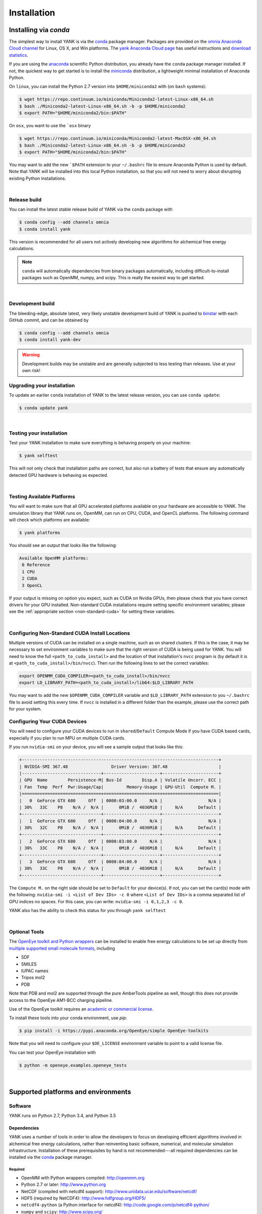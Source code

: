 .. _installation:

Installation
************

Installing via `conda`
======================

The simplest way to install YANK is via the `conda <http://www.continuum.io/blog/conda>`_  package manager.
Packages are provided on the `omnia Anaconda Cloud channel <http://anaconda.org/omnia>`_ for Linux, OS X, and Win platforms.
The `yank Anaconda Cloud page <https://anaconda.org/omnia/yank>`_ has useful instructions and `download statistics <https://anaconda.org/omnia/yank/files>`_.

If you are using the `anaconda <https://www.continuum.io/downloads/>`_ scientific Python distribution, you already have the ``conda`` package manager installed.
If not, the quickest way to get started is to install the `miniconda <http://conda.pydata.org/miniconda.html>`_ distribution, a lightweight minimal installation of Anaconda Python.

On ``linux``, you can install the Python 2.7 version into ``$HOME/miniconda2`` with (on ``bash`` systems):

.. code-block:: bash

   $ wget https://repo.continuum.io/miniconda/Miniconda2-latest-Linux-x86_64.sh
   $ bash ./Miniconda2-latest-Linux-x86_64.sh -b -p $HOME/miniconda2
   $ export PATH="$HOME/miniconda2/bin:$PATH"

On ``osx``, you want to use the ```osx`` binary

.. code-block:: bash

   $ wget https://repo.continuum.io/miniconda/Miniconda2-latest-MacOSX-x86_64.sh
   $ bash ./Miniconda2-latest-Linux-x86_64.sh -b -p $HOME/miniconda2
   $ export PATH="$HOME/miniconda2/bin:$PATH"

You may want to add the new ```$PATH`` extension to your ``~/.bashrc`` file to ensure Anaconda Python is used by default.
Note that YANK will be installed into this local Python installation, so that you will not need to worry about disrupting existing Python installations.

|

Release build
-------------

You can install the latest stable release build of YANK via the ``conda`` package with

.. code-block:: none

   $ conda config --add channels omnia
   $ conda install yank

This version is recommended for all users not actively developing new algorithms for alchemical free energy calculations.

.. note:: ``conda`` will automatically dependencies from binary packages automatically, including difficult-to-install packages such as OpenMM, numpy, and scipy. This is really the easiest way to get started.

|

Development build
-----------------

The bleeding-edge, absolute latest, very likely unstable development build of YANK is pushed to `binstar <https://binstar.org/omnia/yank>`_ with each GitHub commit, and can be obtained by

.. code-block:: bash

   $ conda config --add channels omnia
   $ conda install yank-dev

.. warning:: Development builds may be unstable and are generally subjected to less testing than releases.  Use at your own risk!


Upgrading your installation
---------------------------

To update an earlier ``conda`` installation of YANK to the latest release version, you can use ``conda update``:

.. code-block:: bash

   $ conda update yank

|

.. _yank-dev-conda-package:

Testing your installation
-------------------------

Test your YANK installation to make sure everything is behaving properly on your machine:

.. code-block:: bash

   $ yank selftest

This will not only check that installation paths are correct, but also run a battery of tests that ensure any automatically detected GPU hardware is behaving as expected.

|

.. _yank-platforms:

Testing Available Platforms
---------------------------

You will want to make sure that all GPU accelerated platforms available on your hardware are accessible to YANK. The simulation library that YANK runs on, OpenMM, can run on CPU, CUDA, and OpenCL platforms. The following command will check which platforms are available:

.. code-block:: bash

   $ yank platforms

You should see an output that looks like the following:

.. code-block:: bash

   Available OpenMM platforms:
    0 Reference
    1 CPU
    2 CUDA
    3 OpenCL

If your output is missing on option you expect, such as CUDA on Nvidia GPUs, then please check that you have correct
drivers for your GPU installed. Non-standard CUDA installations require setting specific environment variables;
please see the :ref:`appropriate section <non-standard-cuda>` for setting these variables.

|

.. _non-standard-cuda:

Configuring Non-Standard CUDA Install Locations
-----------------------------------------------

Multiple versions of CUDA can be installed on a single machine, such as on shared clusters. If this is the case, it may
be necessary to set environment variables to make sure that the right version of CUDA is being used for YANK. You will
need to know the full ``<path_to_cuda_install>`` and the location of that installation's ``nvcc`` program is (by
default it is at ``<path_to_cuda_install>/bin/nvcc``). Then run the following lines to set the correct variables:

.. code-block:: bash

   export OPENMM_CUDA_COMPILER=<path_to_cuda_install>/bin/nvcc
   export LD_LIBRARY_PATH=<path_to_cuda_install>/lib64:$LD_LIBRARY_PATH

You may want to add the new ``$OPENMM_CUDA_COMPILER`` variable and ``$LD_LIBRARY_PATH`` extension to you ``~/.bashrc``
file to avoid setting this every time. If ``nvcc`` is installed in a different folder than the example, please use the
correct path for your system.


.. shared-excluded-cuda:

Configuring Your CUDA Devices
-----------------------------

You will need to configure your CUDA devices to run in ``shared``/``Default`` Compute Mode
if you have CUDA based cards, especially if you plan to run MPU on multiple CUDA cards.

If you run ``nvidia-smi`` on your device, you will see a sample output that looks like this:

.. code-block:: bash

    +-----------------------------------------------------------------------------+
    | NVIDIA-SMI 367.48                 Driver Version: 367.48                    |
    |-------------------------------+----------------------+----------------------+
    | GPU  Name        Persistence-M| Bus-Id        Disp.A | Volatile Uncorr. ECC |
    | Fan  Temp  Perf  Pwr:Usage/Cap|         Memory-Usage | GPU-Util  Compute M. |
    |===============================+======================+======================|
    |   0  GeForce GTX 680     Off  | 0000:03:00.0     N/A |                  N/A |
    | 30%   33C    P8    N/A /  N/A |      0MiB /  4036MiB |     N/A      Default |
    +-------------------------------+----------------------+----------------------+
    |   1  GeForce GTX 680     Off  | 0000:04:00.0     N/A |                  N/A |
    | 30%   32C    P8    N/A /  N/A |      0MiB /  4036MiB |     N/A      Default |
    +-------------------------------+----------------------+----------------------+
    |   2  GeForce GTX 680     Off  | 0000:83:00.0     N/A |                  N/A |
    | 30%   33C    P8    N/A /  N/A |      0MiB /  4036MiB |     N/A      Default |
    +-------------------------------+----------------------+----------------------+
    |   3  GeForce GTX 680     Off  | 0000:84:00.0     N/A |                  N/A |
    | 30%   33C    P8    N/A /  N/A |      0MiB /  4036MiB |     N/A      Default |
    +-------------------------------+----------------------+----------------------+

The ``Compute M.`` on the right side should be set to ``Default`` for your device(s). If not, you can set the card(s)
mode with the following: ``nvidia-smi -i <List of Dev IDs> -c 0`` where ``<List of Dev IDs>`` is a comma separated list
of GPU indices no spaces. For this case, you can write:  ``nvidia-smi -i 0,1,2,3 -c 0``.

YANK also has the ability to check this status for you through ``yank selftest``

|

Optional Tools
--------------

The `OpenEye toolkit and Python wrappers <http://www.eyesopen.com/toolkits>`_ can be installed to enable free energy calculations to be set up directly from `multiple supported small molecule formats <https://docs.eyesopen.com/toolkits/python/oechemtk/molreadwrite.html#file-formats>`_, including

* SDF
* SMILES
* IUPAC names
* Tripos mol2
* PDB

Note that PDB and mol2 are supported through the pure AmberTools pipeline as well, though this does not provide access to the OpenEye AM1-BCC charging pipeline.

Use of the OpenEye toolkit requires an `academic or commercial license <http://www.eyesopen.com/licensing-philosophy>`_.

To install these tools into your conda environment, use `pip`:

.. code-block:: bash

   $ pip install -i https://pypi.anaconda.org/OpenEye/simple OpenEye-toolkits

Note that you will need to configure your ``$OE_LICENSE`` environment variable to point to a valid license file.

You can test your OpenEye installation with

.. code-block:: bash

   $ python -m openeye.examples.openeye_tests

|

Supported platforms and environments
====================================

Software
--------

YANK runs on Python 2.7, Python 3.4, and Python 3.5

Dependencies
++++++++++++

YANK uses a number of tools in order to allow the developers to focus on developing efficient algorithms involved in
alchemical free energy calculations, rather than reinventing basic software, numerical, and molecular simulation infrastructure.
Installation of these prerequisites by hand is not recommended---all required dependencies can be installed via the
`conda <http://www.continuum.io/blog/conda>`_  package manager.

Required
^^^^^^^^

* OpenMM with Python wrappers compiled:
  http://openmm.org

* Python 2.7 or later:
  http://www.python.org

* NetCDF (compiled with netcdf4 support):
  http://www.unidata.ucar.edu/software/netcdf/

* HDF5 (required by NetCDF4):
  http://www.hdfgroup.org/HDF5/

* ``netcdf4-python`` (a Python interface for netcdf4):
  http://code.google.com/p/netcdf4-python/

* ``numpy`` and ``scipy``:
  http://www.scipy.org/

* ``docopt``:
  http://docopt.org/

* ``alchemy``
  https://github.com/choderalab/alchemy

* ``pymbar``
  https://github.com/choderalab/pymbar

* ``schema``
  https://pypi.python.org/pypi/schema

* `AmberTools <http://ambermd.org/#AmberTools>`_ is needed for setting up protein-ligand systems using LEaP.
  https://github.com/choderalab/ambertools

  * We also provide a minimal set of the AmberTools in our repo `AmberMini <https://github.com/choderalab/ambermini>`_
    which is also available through conda

Optional
^^^^^^^^

* `mpi4py <http://mpi4py.scipy.org/>`_ is needed if `MPI support <https://de.wikipedia.org/wiki/Message_Passing_Interface>`_ is desired.

.. note:: The ``mpi4py`` installation must be compiled against the system-installed MPI implementation used to launch jobs.
Using the ``conda`` version of ``mpi4py`` together with the ``conda``-provided ``mpirun`` is the simplest way to avoid any issues.

* The `OpenEye toolkit and Python wrappers <http://www.eyesopen.com/toolkits>`_ can be used to enable free energy
calculations to be set up directly from multiple supported OpenEye formats, including Tripos mol2, PDB, SMILES, and
IUPAC names (requires academic or commercial license).
Note that PDB and mol2 are supported through the pure AmberTools pipeline as well, though this does not provide access
to the OpenEye AM1-BCC charging pipeline.

* `cython <http://cython.org>`_ optional dependency for the replica-exchange code.

Hardware
--------

Supported hardware
++++++++++++++++++

YANK makes use of `OpenMM <http://www.openmm.org>`_, a GPU-accelerated framework for molecular simulation.
This allows the calculations to take advantage of hardware that supports CUDA (such as NVIDIA GPUs) or OpenCL (NVIDIA and ATI GPUs, as well as some processors).
OpenMM also supports a multithreaded CPU platform which can be used if no CUDA or OpenCL resources are available.

OpenMM requires that AMD cards can support the most recent Catalyst drivers, and NVIDIA cards can support at least CUDA
7.5.

Recommended hardware
++++++++++++++++++++

We have found the best price/performance results are currently obtained with NVIDIA GTX-class consumer-grade cards,
such as the GTX-780, GTX-980, GTX-1080, and GTX-Titan cards.
You can find some benchmarks for OpenMM on several classes of recent GPUs at `openmm.org <http://openmm.org/about.html#benchmarks>`_.

Ross Walker and the Amber GPU developers maintain a set of
`excellent pages with good inexpensive GPU hardware recommendations <http://ambermd.org/gpus/recommended_hardware.htm>`_
that will also work well with OpenMM and YANK.

Installing from source
======================

.. note:: We recommend only developers wanting to modify the YANK code should install from source. Users who want to use
the latest development version are advised to install the :ref:`Development build conda package <yank-dev-conda-package>` instead.

Installing from the GitHub source repository
--------------------------------------------

Installing from source is only recommended for developers that wish to modify YANK or the algorithms it uses.
Installation via `conda` is preferred for all other users.

Clone the source code repository from `GitHub <http://github.com/choderalab/yank>`_.

.. code-block:: bash

   $ git clone git://github.com/choderalab/yank.git
   $ cd yank/
   $ python setup.py install

If you wish to install into a different path (often preferred for development), use

.. code-block:: bash

   $ python setup.py install

``setup.py`` will try to install some of the dependencies, or at least check that you have them installed and throw an error.
Note that not all dependencies can be installed via ``pip``, so you will have to install dependencies if installation fails due to unmet dependencies.

Testing your installation
-------------------------

Test your YANK installation to make sure everything is behaving properly on your machine:

.. code-block:: bash

   $ yank selftest

This will not only check that installation paths are correct, but also run a battery of tests that ensure any automatically detected GPU hardware is behaving as expected. Please also check that YANK has access to the :ref:`expected platforms <yank-platforms>` and the :ref:`correct CUDA version <non-standard-cuda>` if CUDA is installed in a non-standard location.

Running on the cloud
--------------------

Amazon EC2 now provides `Linux GPU instances <http://docs.aws.amazon.com/AWSEC2/latest/UserGuide/using_cluster_computing.html>`_ with high-performance GPUs and inexpensive on-demand and `spot pricing <http://aws.amazon.com/ec2/purchasing-options/spot-instances/>`_ (g2.2xlarge).
We will soon provide ready-to-use images to let you quickly get started on EC2.

We are also exploring building `Docker containers <https://hub.docker.com/>`_ for rapid, reproducible, portable deployment of YANK to new compute environments.
Stay tuned!
